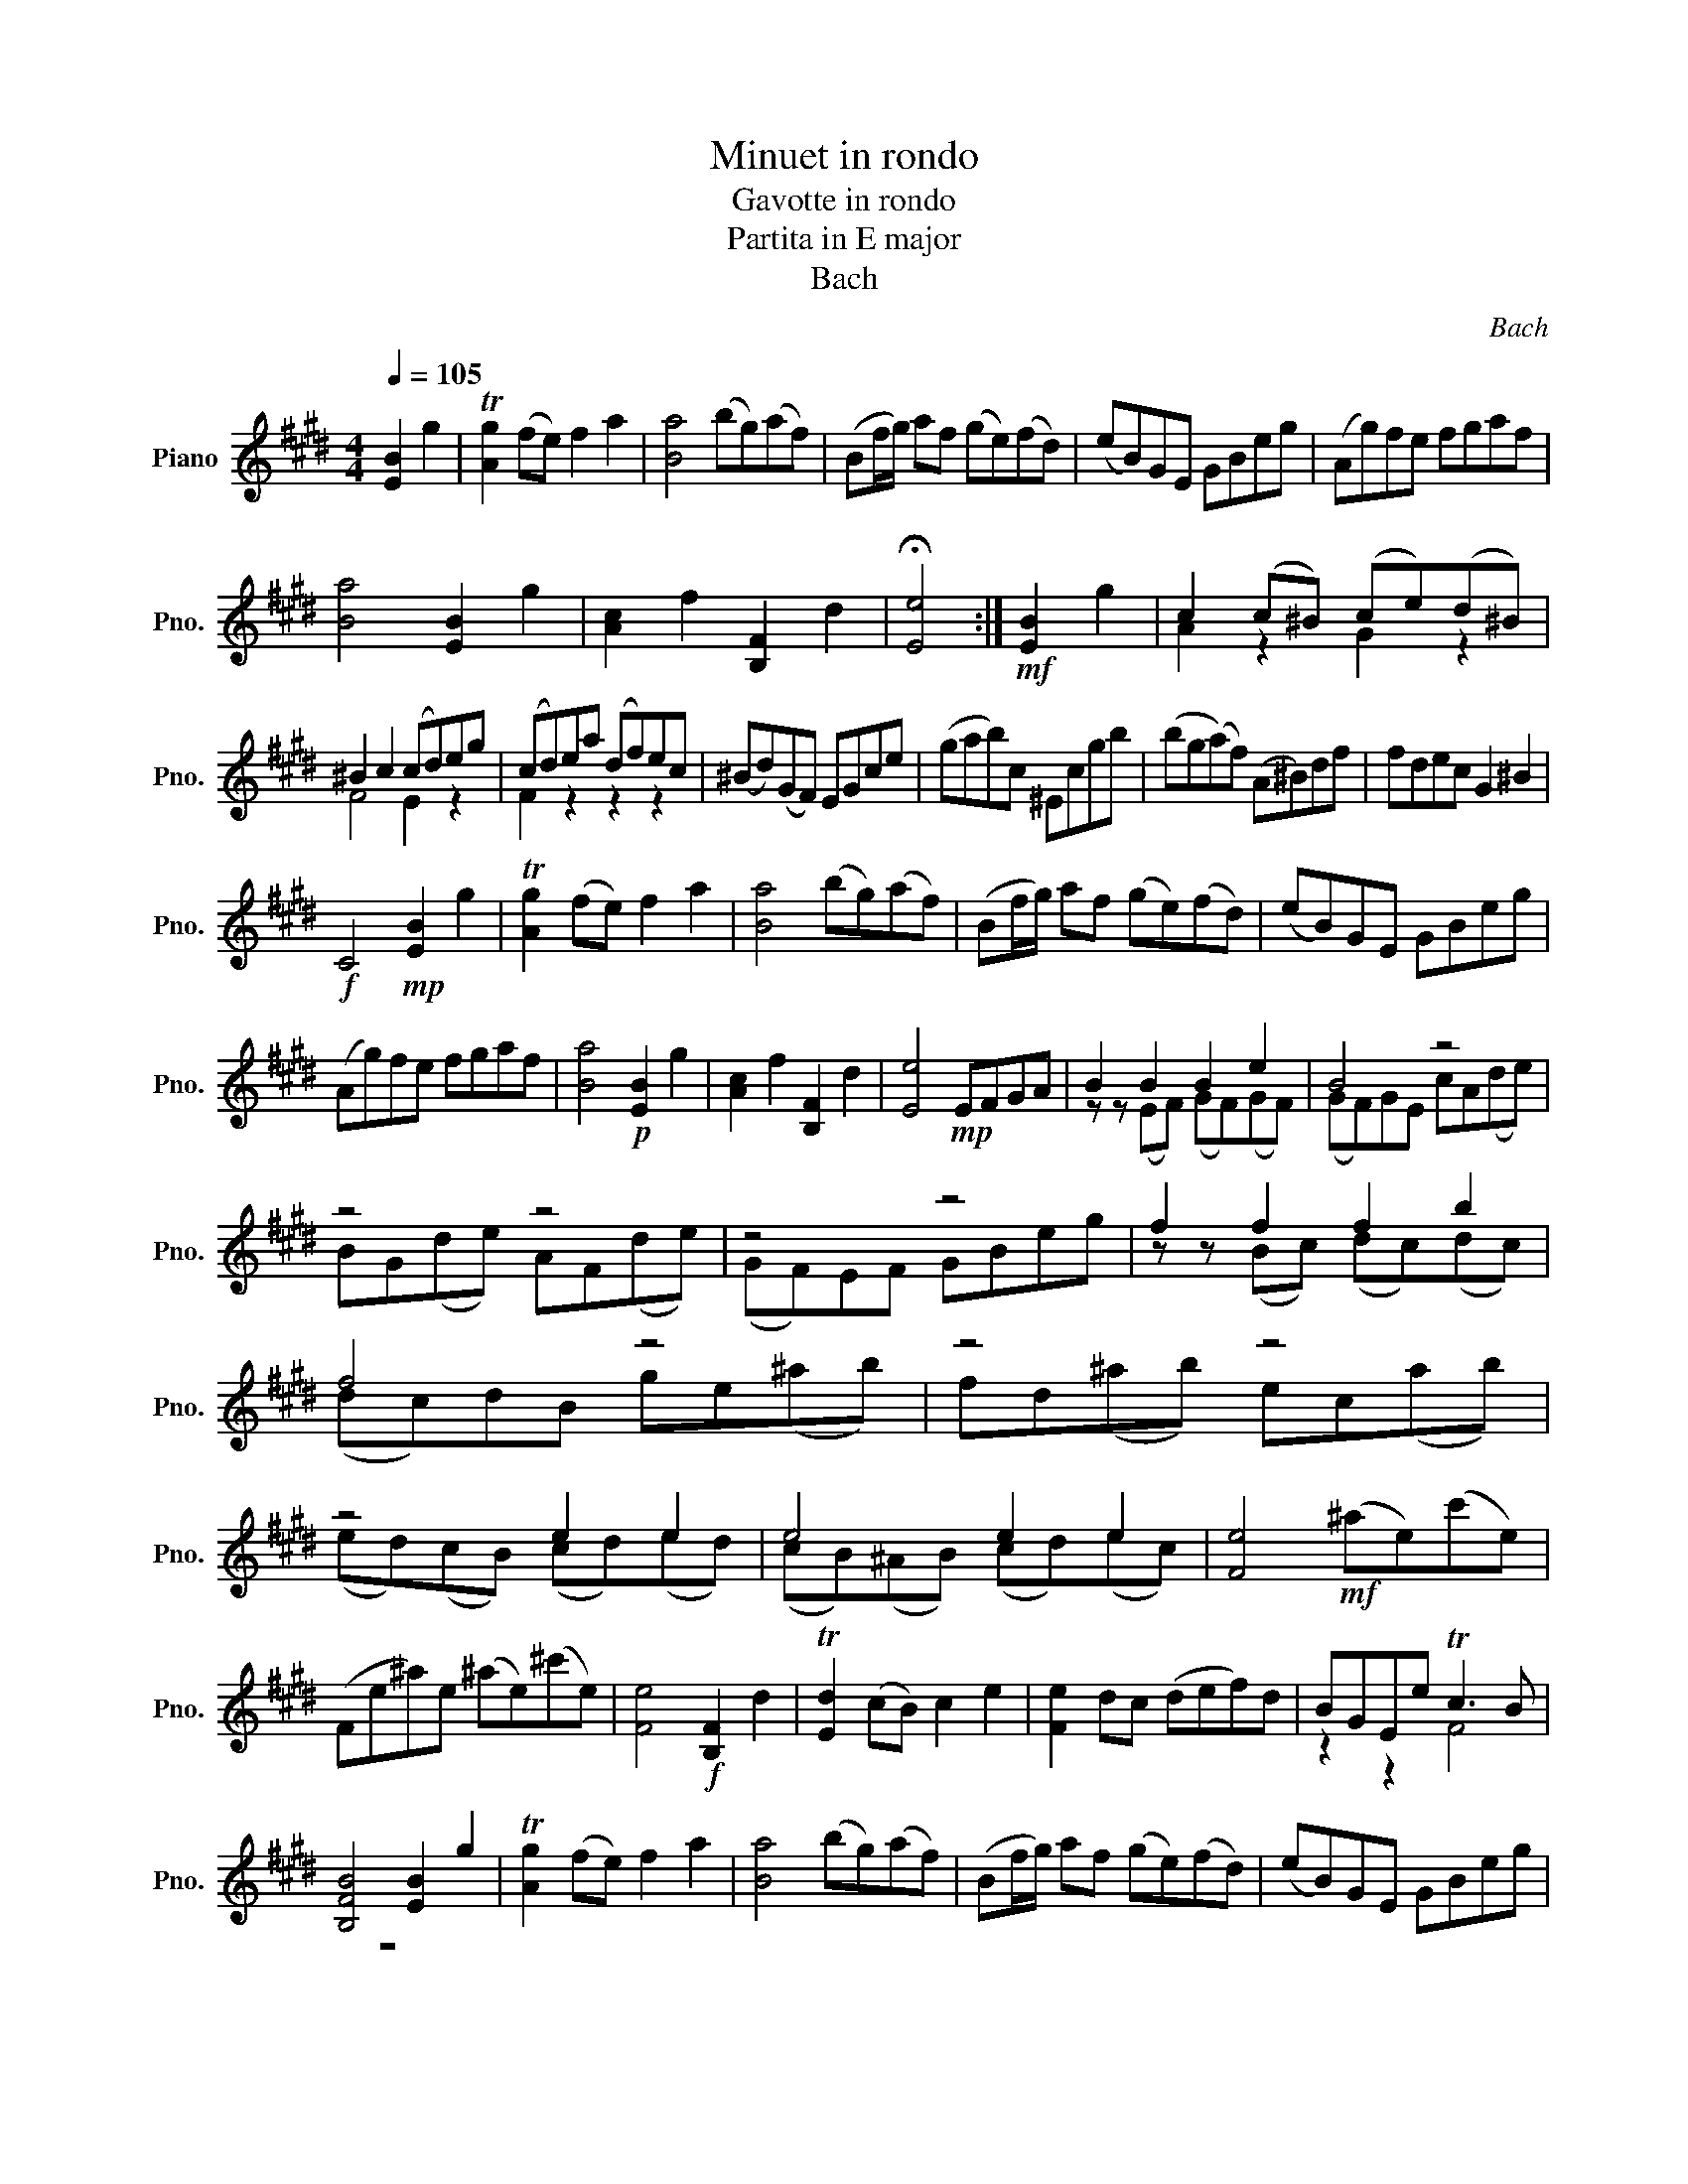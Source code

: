 X:1
T:Minuet in rondo
T:Gavotte in rondo
T:Partita in E major
T:Bach
C:Bach
%%score ( 1 2 )
L:1/8
Q:1/4=105
M:4/4
K:E
V:1 treble nm="Piano" snm="Pno."
V:2 treble 
V:1
 [EB]2 g2 | T[Ag]2 (fe) f2 a2 | [Ba]4 (bg)(af) | (Bf/g/) af (ge)(fd) | (eB)GE GBeg | (Ag)fe fgaf | %6
 [Ba]4 [EB]2 g2 | [Ac]2 f2 [B,F]2 d2 | !fermata![Ee]4 :|!mf! [EB]2 g2 | c2 (c^B) ((ce))(d^B) | %11
 ^B2 c2 (cd)eg | (cd)ea (df)ec | (^Bd)(GF) EGce | (gab)c ^Ecgb | (bg(a)f) (A^B)df | fdec G2 ^B2 | %17
!f! C4!mp! [EB]2 g2 | T[Ag]2 (fe) f2 a2 | [Ba]4 (bg)(af) | (Bf/g/) af (ge)(fd) | (eB)GE GBeg | %22
 (Ag)fe fgaf | [Ba]4!p! [EB]2 g2 | [Ac]2 f2 [B,F]2 d2 | [Ee]4!mp! EFGA | B2 B2 B2 e2 | B4 z4 | %28
 z4 z4 | z4 z4 | f2 f2 f2 b2 | f4 z4 | z4 z4 | z4 e2 e2 | e4 e2 e2 | [Fe]4!mf! (^ae)(c'e) | %36
 (Fe^a)e (^ae)(^c'e) | [Fe]4!f! [B,F]2 d2 | T[Ed]2 (cB) c2 e2 | [Fe]2 dc (def)d | BGEe Tc3 B | %41
 [B,FB]4 [EB]2 g2 | T[Ag]2 (fe) f2 a2 | [Ba]4 (bg)(af) | (Bf/g/) af (ge)(fd) | (eB)GE GBeg | %46
 (Ag)fe fgaf | [Ba]4!p! [EB]2 g2 | [Ac]2 f2 [B,F]2 d2 | [Ee]4 EGBe | (Fe)=dc dFGd | cBAG Fcfa | %52
 (Ba)gf g^ef^B | (cf)^ef gabg | (ac)FG ABce | (=dF)B,C =DEFA | (GB)EF GAB=d | (cB)Ac f^efc | %58
 (^Ac=e)=g f=e=dc | (=dcB)f b^abd | (^Ecb)=d' c'bag | (agf)a B=d(ag) | Ac(gf) G=B(fe) | %63
 FA(e=d) ^E=dcB |!f! Acfg Tg3 f | [Fcf]4!mp! [EBe]2 g2 | T[Ag]2 (fe) f2 a2 | [Ba]4 (bg)(af) | %68
 (Bf/g/) af (ge)(fd) | (eB)GE GBeg | (Ag)fe fgaf | [Ba]4!p! [EB]2 g2 | [Ac]2 f2 [B,F]2 d2 | %73
 [Ee]4!f! [eg][df] [eg]2 | ([Ac][G^B]) [Ac]2 [df][ce] [df]2 | [G^B]4!p! EGce | (FA)(df) (GB)(^eg) | %77
 g2 f2 edec | dB [Ge]2 dc f2 | [B,FBe]dcB [B,Fd]c d2 | [Edg]^^f g2 c^B z2 | %81
!f! [Dc^a]4!p! (g^^f)gb | (g^^f)gb (g^^f)gb |!f! g4 z z g2 | g4 z z g2 |!p! g4 z z g2 | g4 z z g2 | %87
!f! g8 | e4 z4 | (D^E)^^FG ^ABcd | (ed^^cd e)d^^cd | (^^F^A^ce d)^^f^ac' | %92
 b^a/g/ ^^fg!f! (3(Bcd) (3(^cB)^A | G4!mp! [EB]2 g2 | T[Ag]2 (fe) f2 a2 | [Ba]4 (bg)(af) | %96
 (Bf/g/) af (ge)(fd) | (eB)GE GBeg | (Ag)fe fgaf | [Ba]4!p! [EB]2 g2 | [Ac]2 f2 [B,F]2 d2 | %101
 !fermata![Ee]4 z4 |] %102
V:2
 x4 | x8 | x8 | x8 | x8 | x8 | x8 | x8 | x4 :| x4 | A2 z2 G2 z2 | F4 E2 z2 | F2 z2 z2 z2 | x8 | %14
 x8 | x8 | x8 | x8 | x8 | x8 | x8 | x8 | x8 | x8 | x8 | x8 | z z (EF) (GF)(GF) | (GF)GE cA(de) | %28
 BG(de) AF(de) | (GF)EF GBeg | z z (Bc) (dc)(dc) | (dc)dB ge(^ab) | fd(^ab) ec(ab) | %33
 (ed)(cB) (cd)(ed) | (cB)(^AB) (cd)(ec) | x8 | x8 | x8 | x8 | x8 | z2 z2 F4 | z8 | x8 | x8 | x8 | %45
 x8 | x8 | x8 | x8 | x8 | x8 | x8 | x8 | x8 | x8 | x8 | x8 | x8 | x8 | x8 | x8 | x8 | x8 | x8 | %64
 x4 c4 | x8 | x8 | x8 | x8 | x8 | x8 | x8 | x8 | x8 | x8 | x8 | x8 | A4 ^A z z2 | x4 F2 [Fc]2 | %79
 x4 z4 | x4 E2 c2 | x4 B z z2 | c z z2 d z z2 | ecec Gcec | dBdB GBdB | ecec Gcec | dBdB GBdB | %87
 dBdB cBcB | ^Ac^Ac ^^FA^^F^A | x8 | x8 | x8 | x8 | x8 | x8 | x8 | x8 | x8 | x8 | x8 | x8 | x8 |] %102

